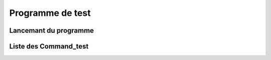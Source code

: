 Programme de test
*****************

Lancemant du programme
======================

Liste des Command_test
======================